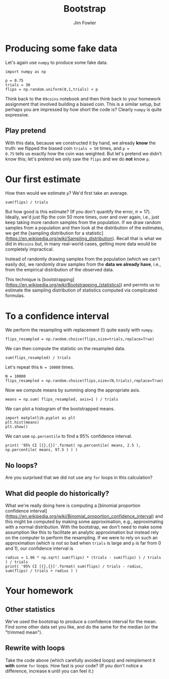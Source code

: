 #+TITLE: Bootstrap
#+AUTHOR: Jim Fowler

* Producing some fake data

Let's again use ~numpy~ to produce some fake data.

#+BEGIN_SRC ipython 
import numpy as np

p = 0.75
trials = 30
flips = np.random.uniform(0,1,trials) < p
#+END_SRC

Think back to the ~09coins~ notebook and then think back to your
homework assignment that involved building a biased coin.  This is a
similar setup, but perhaps you are impressed by how short the code is?
Clearly ~numpy~ is quite expressive.

** Play pretend

With this data, because we constructed it by hand, we already *know*
the truth: we flipped the biased coin ~trials = 50~ times, and ~p =
0.75~ tells us exactly how the coin was weighted.  But let's pretend
we didn't know this; let's pretend we only saw the ~flips~ and we do
*not* know ~p~.

* Our first estimate

How then would we estimate ~p~?  We'd first take an average.

#+BEGIN_SRC ipython 
sum(flips) / trials
#+END_SRC

But how good is this estimate?  (If you don't quantify the error, $\pi
\approx 17$).  Ideally, we'd just flip the coin 50 more times, over
and over again, i.e., just keep taking more random samples from the
population.  If we draw random samples from a population and then look
at the distribution of the estimates, we get the [sampling
distribution for a
statistic](https://en.wikipedia.org/wiki/Sampling_distribution).
Recall that is what we did in ~09coins~ but, in many real-world cases,
getting more data would be completely impractical.

Instead of randomly drawing samples from the population (which we
can't easily do), we randomly draw samples from the *data we already
have*, i.e., from the empirical distribution of the observed data.

This technique is
[bootstrapping](https://en.wikipedia.org/wiki/Bootstrapping_(statistics))
and permits us to estimate the sampling distribution of statistics
computed via complicated formulas.

* To a confidence interval

We perform the resampling with replacement (!) quite easily with
~numpy~.

#+BEGIN_SRC ipython 
flips_resampled = np.random.choice(flips,size=trials,replace=True)
#+END_SRC

We can then compute the statistic on the resampled data.

#+BEGIN_SRC ipython 
sum(flips_resampled) / trials
#+END_SRC

Let's repeat this ~N = 10000~ times.

#+BEGIN_SRC ipython 
N = 10000
flips_resampled = np.random.choice(flips,size=(N,trials),replace=True)
#+END_SRC

Now we compute means by summing along the appropriate axis.

#+BEGIN_SRC ipython 
means = np.sum( flips_resampled, axis=1 ) / trials
#+END_SRC

We can plot a histogram of the bootstrapped means.

#+BEGIN_SRC ipython 
import matplotlib.pyplot as plt 
plt.hist(means)
plt.show()
#+END_SRC

We can use ~np.percentile~ to find a 95% confidence interval.

#+BEGIN_SRC ipython 
print( '95% CI [{},{}]'.format( np.percentile( means, 2.5 ), np.percentile( means, 97.5 ) ) )
#+END_SRC

** No loops?

Are you surprised that we did not use any ~for~ loops in this calculation?

** What did people do historically?

What we're really doing here is computing a [binomial proportion
confidence interval]
(https://en.wikipedia.org/wiki/Binomial_proportion_confidence_interval)
and this might be computed by making some approximation, e.g.,
approximating with a normal distribution.  With the bootstrap, we
don't need to make some assumption like this to facilitate an analytic
approximation but instead rely on the computer to perform the
resampling.  If we were to rely on such an approximation (which is not
so bad when ~trials~ is large and ~p~ is far from 0 and 1), our
confidence interval is

#+BEGIN_SRC ipython 
radius = 1.96 * np.sqrt( sum(flips) * (trials - sum(flips) ) / trials ) / trials
print( '95% CI [{},{}]'.format( sum(flips) / trials - radius, sum(flips) / trials + radius ) )
#+END_SRC

* Your homework

** Other statistics

We've used the bootstrap to produce a confidence interval for the
mean.  Find some other data set you like, and do the same for the
median (or the "trimmed mean").

** Rewrite with loops

Take the code above (which carefully avoided loops) and reimplement it
*with* some ~for~ loops.  How fast is your code?  (If you don't notice
a difference, increase ~N~ until you can feel it.)

